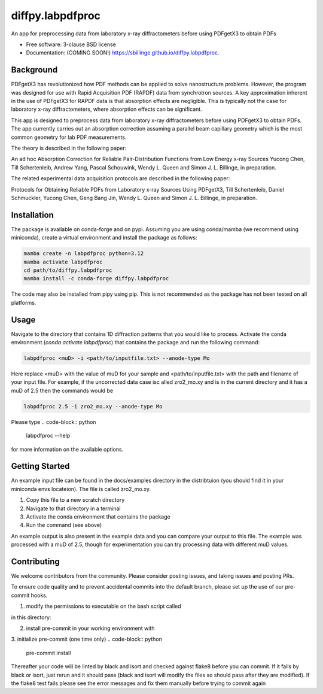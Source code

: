 =================
diffpy.labpdfproc
=================

.. image:: https://github.com/diffpy/diffpy.labpdfproc/actions/workflows/testing.yml/badge.svg
   :target: https://github.com/diffpy/diffpy.labpdfproc/actions/workflows/testing.yml


.. image:: https://img.shields.io/pypi/v/diffpy.labpdfproc.svg
        :target: https://pypi.python.org/pypi/diffpy.labpdfproc


An app for preprocessing data from laboratory x-ray diffractometers before using PDFgetX3 to obtain PDFs

* Free software: 3-clause BSD license
* Documentation: (COMING SOON!) https://sbillinge.github.io/diffpy.labpdfproc.

Background
----------

PDFgetX3 has revolutionized how PDF methods can be applied to solve nanostructure problems.  However, the program was designed for use with Rapid Acquisition PDF (RAPDF) data from synchrotron sources.  A key approximation inherent in the use of PDFgetX3 for RAPDF data is that absorption effects are negligible.  This is typically not the case for laboratory x-ray diffractometers, where absorption effects can be significant.

This app is designed to preprocess data from laboratory x-ray diffractometers before using PDFgetX3 to obtain PDFs.  The app currently carries out an absorption correction assuming a parallel beam capillary geometry which is the most common geometry for lab PDF measurements.

The theory is described in the following paper:

An ad hoc Absorption Correction for Reliable
Pair-Distribution Functions from Low Energy x-ray Sources
Yucong Chen, Till Schertenleib, Andrew Yang, Pascal Schouwink,
Wendy L. Queen and Simon J. L. Billinge, in preparation.

The related experimental data acquisition protocols are described in the following paper:

Protocols for Obtaining Reliable PDFs from Laboratory
x-ray Sources Using PDFgetX3,
Till Schertenleib, Daniel Schmuckler, Yucong Chen, Geng Bang Jin,
Wendy L. Queen and Simon J. L. Billinge, in preparation.

Installation
------------

The package is available on conda-forge and on pypi.  Assuming you are using conda/mamba (we recommend using miniconda), create a virtual environment and install the package as follows:

.. code-block:: python

   mamba create -n labpdfproc python=3.12
   mamba activate labpdfproc
   cd path/to/diffpy.labpdfproc
   mamba install -c conda-forge diffpy.labpdfproc

The code may also be installed from pipy using pip.  This is not recommended as the package has not been tested on all platforms.

Usage
-----

Navigate to the directory that contains 1D diffraction patterns that you would like to process.  Activate the conda environment (`conda activate labpdfproc`) that contains the package and run the following command:

.. code-block:: python

   labpdfproc <muD> -i <path/to/inputfile.txt> --anode-type Mo


Here replace <muD> with the value of muD for your sample and  <path/to/inputfile.txt> with the path and filename of your input file.  For example, if the uncorrected data case isc alled  zro2_mo.xy and is in the current directory and it has a muD of 2.5 then the commands would be

.. code-block:: python

   labpdfproc 2.5 -i zro2_mo.xy --anode-type Mo

Please type
.. code-block:: python

   labpdfproc --help

for more information on the available options.


Getting Started
---------------

An example input file can be found in the docs/examples directory in the distribtuion (you should find it in your miniconda envs locateion).  The file is called zro2_mo.xy.

1. Copy this file to a new scratch directory
2. Navigate to that directory in a terminal
3. Activate the conda environment that contains the package
4. Run the command (see above)

An example output is also present in the example data and you can compare your output to this file.  The example was processed with a muD of 2.5, though for experimentation you can try processing data with different muD values.

Contributing
------------
We welcome contributors from the community.  Please consider posting issues, and taking issues and posting PRs.

To ensure code quality and to prevent accidental commits into the default branch, please set up the use of our pre-commit
hooks.

1. modify the permissions to executable on the bash script called

.. code-block:: python
   prevent_commit_to_main.sh

in this directory:

.. code-block:: python
   chmod +x prevent_commit_to_main.sh

2. install pre-commit in your working environment with

.. code-block:: python
   conda install pre-commit

3. initialize pre-commit (one time only)
.. code-block:: python
   pre-commit install

Thereafter your code will be linted by black and isort and checked against flake8 before you can commit.
If it fails by black or isort, just rerun and it should pass (black and isort will modify the files so should
pass after they are modified).  If the flake8 test fails please see the error messages and fix them manually before
trying to commit again
